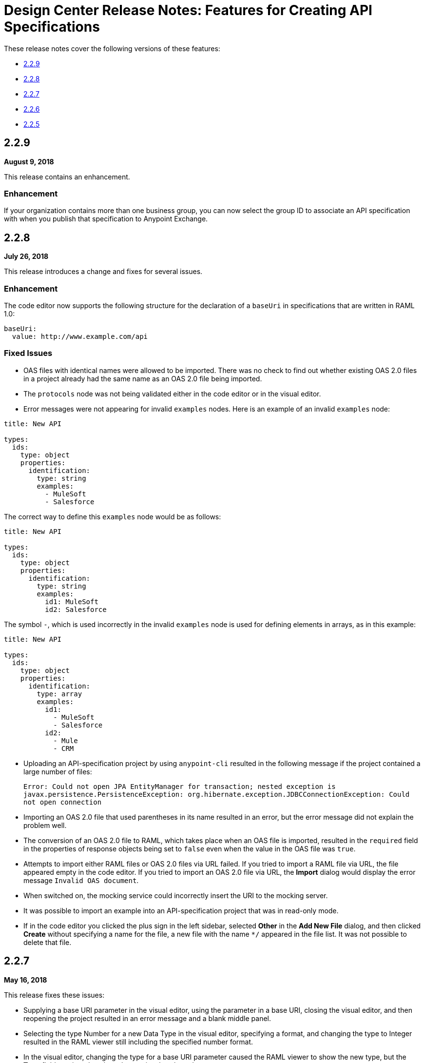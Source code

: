 = Design Center Release Notes: Features for Creating API Specifications

These release notes cover the following versions of these features:

* link:/release-notes/design-center-release-notes-api_specs#2-2-9[2.2.9]
* link:/release-notes/design-center-release-notes-api_specs#2-2-8[2.2.8]
* link:/release-notes/design-center-release-notes-api_specs#2-2-7[2.2.7]
* link:/release-notes/design-center-release-notes-api_specs#2-2-6[2.2.6]
* link:/release-notes/design-center-release-notes-api_specs#2-2-5[2.2.5]

== 2.2.9
*August 9, 2018*

This release contains an enhancement.

=== Enhancement

If your organization contains more than one business group, you can now select the group ID to associate an API specification with when you publish that specification to Anypoint Exchange.

== 2.2.8

*July 26, 2018*

This release introduces a change and fixes for several issues.

=== Enhancement

The code editor now supports the following structure for the declaration of a `baseUri` in specifications that are written in RAML 1.0:

[source,raml,linenums]
----
baseUri:
  value: http://www.example.com/api
----

=== Fixed Issues

* OAS files with identical names were allowed to be imported. There was no check to find out whether existing OAS 2.0 files in a project already had the same name as an OAS 2.0 file being imported.
* The `protocols` node was not being validated either in the code editor or in the visual editor.
* Error messages were not appearing for invalid `examples` nodes. Here is an example of an invalid `examples` node:

[source,raml,linenums]
----
title: New API

types:
  ids:
    type: object
    properties:
      identification:
        type: string
        examples:
          - MuleSoft
          - Salesforce
----

The correct way to define this `examples` node would be as follows:

[source,raml,linenums]
----
title: New API

types:
  ids:
    type: object
    properties:
      identification:
        type: string
        examples:
          id1: MuleSoft
          id2: Salesforce
----

The symbol `-`, which is used incorrectly in the invalid `examples` node is used for defining elements in arrays, as in this example:

[source,raml,linenums]
----
title: New API

types:
  ids:
    type: object
    properties:
      identification:
        type: array
        examples:
          id1:
            - MuleSoft
            - Salesforce
          id2:
            - Mule
            - CRM
----

* Uploading an API-specification project by using `anypoint-cli` resulted in the following message if the project contained a large number of files:
+
`Error: Could not open JPA EntityManager for transaction; nested exception is javax.persistence.PersistenceException: org.hibernate.exception.JDBCConnectionException: Could not open connection`
* Importing an OAS 2.0 file that used parentheses in its name resulted in an error, but the error message did not explain the problem well.
* The conversion of an OAS 2.0 file to RAML, which takes place when an OAS file is imported, resulted in the `required` field in the properties of response objects being set to `false` even when the value in the OAS file was `true`.
* Attempts to import either RAML files or OAS 2.0 files via URL failed. If you tried to import a RAML file via URL, the file appeared empty in the code editor. If you tried to import an OAS 2.0 file via URL, the *Import* dialog would display the error message `Invalid OAS document`.
* When switched on, the mocking service could incorrectly insert the URI to the mocking server.
* It was possible to import an example into an API-specification project that was in read-only mode.
* If in the code editor you clicked the plus sign in the left sidebar, selected *Other* in the *Add New File* dialog, and then clicked *Create* without specifying a name for the file, a new file with the name `*/` appeared in the file list. It was not possible to delete that file.


== 2.2.7

*May 16, 2018*

This release fixes these issues:

* Supplying a base URI parameter in the visual editor, using the parameter in a base URI, closing the visual editor, and then reopening the project resulted in an error message and a blank middle panel.
* Selecting the type Number for a new Data Type in the visual editor, specifying a format, and changing the type to Integer resulted in the RAML viewer still including the specified number format.
* In the visual editor, changing the type for a base URI parameter caused the RAML viewer to show the new type, but the *Type* field continued to show the previously selected type.


== 2.2.6

*April 20, 2018*

This release fixes these issues:

* Attempts to import OAS JSON files would result in this error message being displayed: `Cannot read property 'hasOwnProperty' of null`  Such files could also fail to be converted by the JSON-to-RAML online conversion tool.
* Some warning and error messages were not being displayed.


== 2.2.5

*April 6, 2018*

This release includes two enhancements and fixes an issue.

=== Enhancements

* The left sidebar of the editor now lists groups, their resources, and their datatypes.
* An example API to use in the visual editor is now available from a link in the left sidebar.

=== Fixed Issue

The word "type" could not be used as the name of a property in a RAML API specification.
